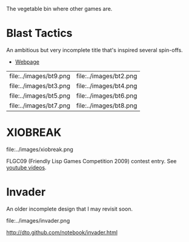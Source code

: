 The vegetable bin where other games are. 

* Blast Tactics

An ambitious but very incomplete title that's inspired several
spin-offs.

 - [[http://dto.github.com/notebook/blast.html][Webpage]]
 
| file:../images/bt9.png | file:../images/bt2.png |
| file:../images/bt3.png | file:../images/bt4.png |
| file:../images/bt5.png | file:../images/bt6.png |
| file:../images/bt7.png | file:../images/bt8.png |

* XIOBREAK

file:../images/xiobreak.png

FLGC09 (Friendly Lisp Games Competition 2009) contest entry. See
[[http://youtube.com/dto1138][youtube videos]].

* Invader

An older incomplete design that I may revisit soon.

file:../images/invader.png

http://dto.github.com/notebook/invader.html


